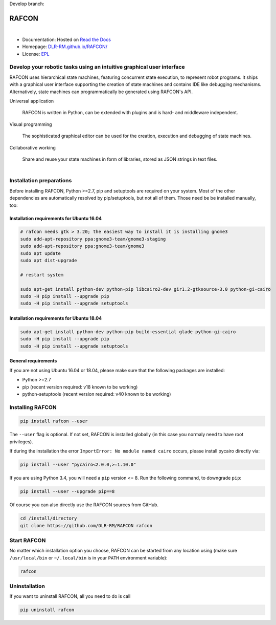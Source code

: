 Develop branch: |build_status_develop|

.. |build_status_develop| image:: http://213.136.81.227:8080/buildStatus/icon?job=rafcon_github
   :target: http://213.136.81.227:8080/buildStatus/icon?job=rafcon_github


RAFCON
======

.. figure:: https://raw.githubusercontent.com/DLR-RM/RAFCON/master/documents/assets/Screenshot_Drill_Skill.png
   :figwidth: 100%
   :width: 800px
   :align: left
   :alt: Screenshot showing RAFCON with a big state machine
   :target: documents/assets/Screenshot_Drill_Skill.png?raw=true

* Documentation: Hosted on `Read the Docs <http://rafcon.readthedocs.io/en/latest/>`_
* Homepage: `DLR-RM.github.io/RAFCON/ <https://dlr-rm.github.io/RAFCON/>`_
* License: `EPL <https://github.com/DLR-RM/RAFCON/blob/master/LICENSE>`_

Develop your robotic tasks using an intuitive graphical user interface
----------------------------------------------------------------------

RAFCON uses hierarchical state machines, featuring concurrent state execution, to represent robot programs.
It ships with a graphical user interface supporting the creation of state machines and
contains IDE like debugging mechanisms. Alternatively, state machines can programmatically be generated
using RAFCON's API.

Universal application

  RAFCON is written in Python, can be extended with plugins and is hard- and middleware independent.

Visual programming

  The sophisticated graphical editor can be used for the creation, execution and debugging of state machines.

Collaborative working

  Share and reuse your state machines in form of libraries, stored as JSON strings in text files.

.. figure:: https://raw.githubusercontent.com/DLR-RM/RAFCON/master/documents/assets/RAFCON-sm-creation-preview.gif
   :figwidth: 100%
   :width: 570px
   :align: left
   :alt: Example on how to create a simple state machine


Installation preparations
-------------------------

Before installing RAFCON, Python >=2.7, pip and setuptools are required on your system. Most of the other dependencies
are automatically resolved by pip/setuptools, but not all of them. Those need be be installed manually, too:

Installation requirements for Ubuntu 16.04
^^^^^^^^^^^^^^^^^^^^^^^^^^^^^^^^^^^^^^^^^^

.. code-block:: bash

    # rafcon needs gtk > 3.20; the easiest way to install it is installing gnome3
    sudo add-apt-repository ppa:gnome3-team/gnome3-staging
    sudo add-apt-repository ppa:gnome3-team/gnome3
    sudo apt update
    sudo apt dist-upgrade

    # restart system

    sudo apt-get install python-dev python-pip libcairo2-dev gir1.2-gtksource-3.0 python-gi-cairo
    sudo -H pip install --upgrade pip
    sudo -H pip install --upgrade setuptools

Installation requirements for Ubuntu 18.04
^^^^^^^^^^^^^^^^^^^^^^^^^^^^^^^^^^^^^^^^^^

.. code-block:: bash

   sudo apt-get install python-dev python-pip build-essential glade python-gi-cairo
   sudo -H pip install --upgrade pip
   sudo -H pip install --upgrade setuptools

General requirements
^^^^^^^^^^^^^^^^^^^^

If you are not using Ubuntu 16.04 or 18.04, please make sure that the following packages are installed:

* Python >=2.7
* pip (recent version required: v18 known to be working)
* python-setuptools (recent version required: v40 known to be working)


Installing RAFCON
-----------------

.. code-block:: bash

   pip install rafcon --user

The ``--user`` flag is optional. If not set, RAFCON is installed globally (in this case you normaly need to have root privileges).

If during the installation the error ``ImportError: No module named cairo`` occurs, please install pycairo directly
via:

.. code-block:: bash

   pip install --user "pycairo<2.0.0,>=1.10.0"

If you are using Python 3.4, you will need a ``pip`` version <= 8. Run the following command, to downgrade ``pip``:

.. code-block:: bash

   pip install --user --upgrade pip==8

Of course you can also directly use the RAFCON sources from GitHub.

.. code-block:: bash

   cd /install/directory
   git clone https://github.com/DLR-RM/RAFCON rafcon


Start RAFCON
------------

No matter which installation option you choose, RAFCON can be started from any location using (make sure
``/usr/local/bin`` or ``~/.local/bin`` is in your ``PATH`` environment variable):

.. code-block:: bash

   rafcon


Uninstallation
--------------

If you want to uninstall RAFCON, all you need to do is call

.. code-block:: bash

   pip uninstall rafcon
